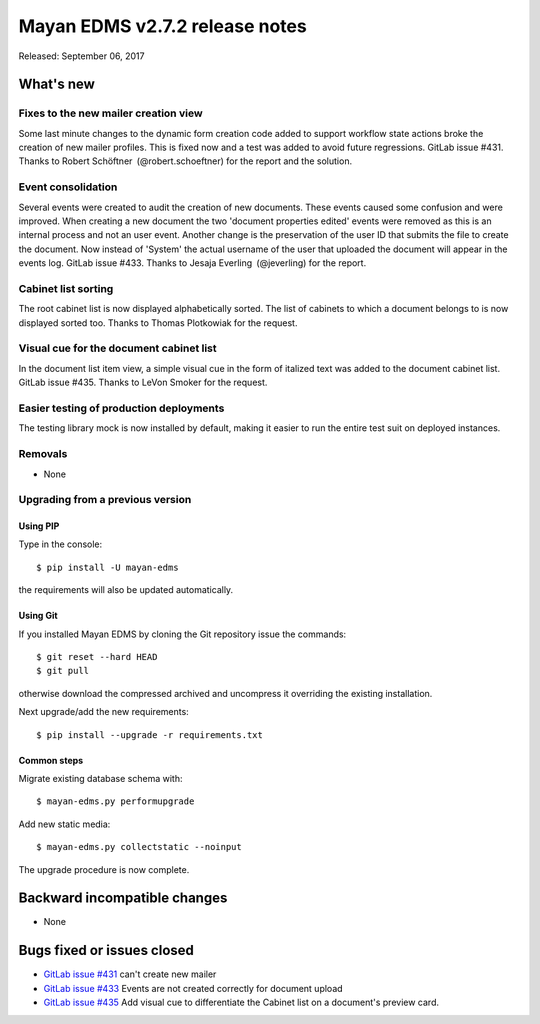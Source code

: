 ===============================
Mayan EDMS v2.7.2 release notes
===============================

Released: September 06, 2017

What's new
==========

Fixes to the new mailer creation view
-------------------------------------
Some last minute changes to the dynamic form creation code added to support
workflow state actions broke the creation of new mailer profiles. This is fixed
now and a test was added to avoid future regressions. GitLab issue #431.
Thanks to Robert Schöftner (@robert.schoeftner) for the report and the solution.

Event consolidation
-------------------
Several events were created to audit the creation of new documents. These events
caused some confusion and were improved. When creating a new document the two
'document properties edited' events were removed as this is an internal process
and not an user event. Another change is the preservation of the user ID that
submits the file to create the document. Now instead of 'System' the actual
username of the user that uploaded the document will appear in the events log.
GitLab issue #433. Thanks to Jesaja Everling (@jeverling) for the report.

Cabinet list sorting
--------------------
The root cabinet list is now displayed alphabetically sorted. The list of
cabinets to which a document belongs to is now displayed sorted too. Thanks
to Thomas Plotkowiak for the request.

Visual cue for the document cabinet list
----------------------------------------
In the document list item view, a simple visual cue in the form of italized
text was added to the document cabinet list. GitLab issue #435. Thanks to LeVon
Smoker for the request.

Easier testing of production deployments
----------------------------------------
The testing library mock is now installed by default, making it easier to run
the entire test suit on deployed instances.

Removals
--------
* None

Upgrading from a previous version
---------------------------------

Using PIP
~~~~~~~~~

Type in the console::

    $ pip install -U mayan-edms

the requirements will also be updated automatically.

Using Git
~~~~~~~~~

If you installed Mayan EDMS by cloning the Git repository issue the commands::

    $ git reset --hard HEAD
    $ git pull

otherwise download the compressed archived and uncompress it overriding the
existing installation.

Next upgrade/add the new requirements::

    $ pip install --upgrade -r requirements.txt

Common steps
~~~~~~~~~~~~

Migrate existing database schema with::

    $ mayan-edms.py performupgrade

Add new static media::

    $ mayan-edms.py collectstatic --noinput

The upgrade procedure is now complete.


Backward incompatible changes
=============================

* None

Bugs fixed or issues closed
===========================

* `GitLab issue #431 <https://gitlab.com/mayan-edms/mayan-edms/issues/431>`_ can't create new mailer
* `GitLab issue #433 <https://gitlab.com/mayan-edms/mayan-edms/issues/433>`_ Events are not created correctly for document upload
* `GitLab issue #435 <https://gitlab.com/mayan-edms/mayan-edms/issues/435>`_ Add visual cue to differentiate the Cabinet list on a document's preview card.

.. _PyPI: https://pypi.python.org/pypi/mayan-edms/
